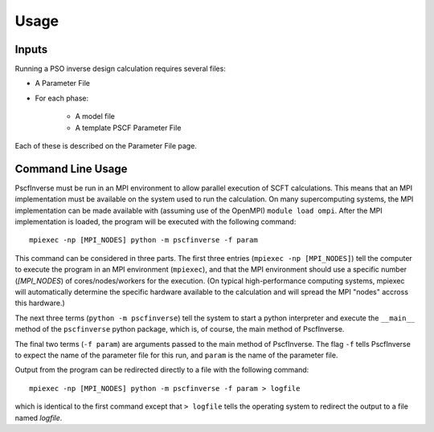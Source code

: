 .. _usage-main:

*****
Usage
*****

Inputs
======

Running a PSO inverse design calculation requires several files:

* A Parameter File
* For each phase:
    
    * A model file
    * A template PSCF Parameter File

Each of these is described on the Parameter File page.

Command Line Usage
==================

PscfInverse must be run in an MPI environment to allow parallel execution
of SCFT calculations. This means that an MPI implementation must be
available on the system used to run the calculation. On many
supercomputing systems, the MPI implementation can be made available
with (assuming use of the OpenMPI) ``module load ompi``.
After the MPI implementation is loaded, the program will be executed
with the following command:

::

    mpiexec -np [MPI_NODES] python -m pscfinverse -f param

This command can be considered in three parts. The first three
entries (``mpiexec -np [MPI_NODES]``) tell the computer to
execute the program in an MPI environment (``mpiexec``),
and that the MPI environment should use a specific number (*[MPI_NODES*)
of cores/nodes/workers for the execution. 
(On typical high-performance computing systems, mpiexec will automatically
determine the specific hardware available to the calculation and will
spread the MPI "nodes" accross this hardware.)

The next three terms (``python -m pscfinverse``) tell the system to start a python
interpreter and execute the ``__main__`` method of the ``pscfinverse`` python
package, which is, of course, the main method of PscfInverse.

The final two terms (``-f param``) are arguments passed to the main method of
PscfInverse. The flag ``-f`` tells PscfInverse to expect the name of the 
parameter file for this run, and ``param`` is the name of the parameter file.

Output from the program can be redirected directly to a file with the following
command:

::

    mpiexec -np [MPI_NODES] python -m pscfinverse -f param > logfile

which is identical to the first command except that ``> logfile`` tells the
operating system to redirect the output to a file named *logfile*.

